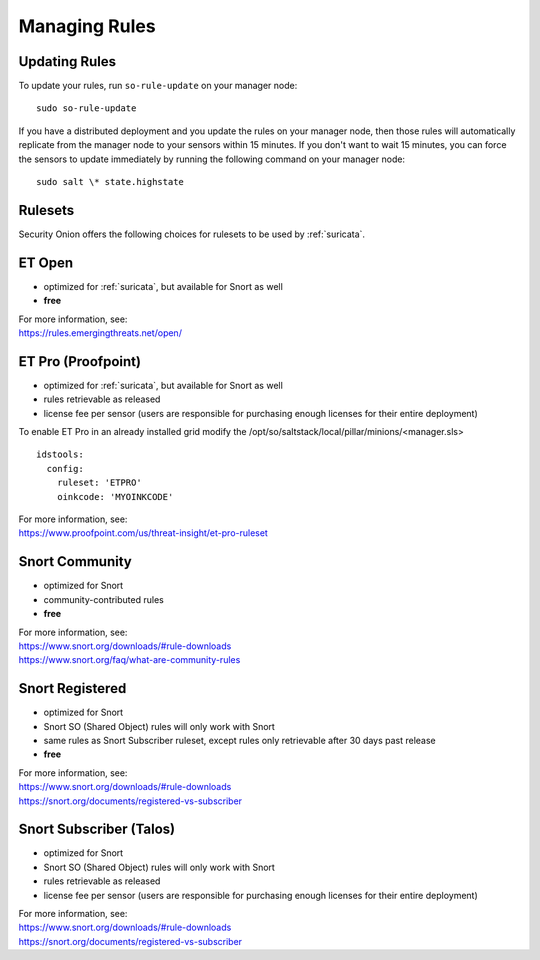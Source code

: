 .. _rules:

Managing Rules
==============

Updating Rules
--------------

To update your rules, run ``so-rule-update`` on your manager node:

::

  sudo so-rule-update
  
If you have a distributed deployment and you update the rules on your manager node, then those rules will automatically replicate from the manager node to your sensors within 15 minutes.  If you don't want to wait 15 minutes, you can force the sensors to update immediately by running the following command on your manager node:

::

  sudo salt \* state.highstate

Rulesets
--------

Security Onion offers the following choices for rulesets to be used by :ref:`suricata`.

ET Open
-------

-  optimized for :ref:`suricata`, but available for Snort as well
-  **free**

| For more information, see:
| https://rules.emergingthreats.net/open/

ET Pro (Proofpoint)
-------------------

-  optimized for :ref:`suricata`, but available for Snort as well
-  rules retrievable as released
-  license fee per sensor (users are responsible for purchasing enough licenses for their entire deployment)

To enable ET Pro in an already installed grid modify the /opt/so/saltstack/local/pillar/minions/<manager.sls>  

::

  idstools:
    config:
      ruleset: 'ETPRO'
      oinkcode: 'MYOINKCODE'

| For more information, see:
| https://www.proofpoint.com/us/threat-insight/et-pro-ruleset  


Snort Community
---------------

-  optimized for Snort
-  community-contributed rules
-  **free**

| For more information, see:
| https://www.snort.org/downloads/#rule-downloads
| https://www.snort.org/faq/what-are-community-rules

Snort Registered
----------------

-  optimized for Snort
-  Snort SO (Shared Object) rules will only work with Snort
-  same rules as Snort Subscriber ruleset, except rules only retrievable after 30 days past release
-  **free**

| For more information, see:
| https://www.snort.org/downloads/#rule-downloads
| https://snort.org/documents/registered-vs-subscriber

Snort Subscriber (Talos)
------------------------

-  optimized for Snort
-  Snort SO (Shared Object) rules will only work with Snort
-  rules retrievable as released
-  license fee per sensor (users are responsible for purchasing enough licenses for their entire deployment)

| For more information, see:
| https://www.snort.org/downloads/#rule-downloads
| https://snort.org/documents/registered-vs-subscriber
